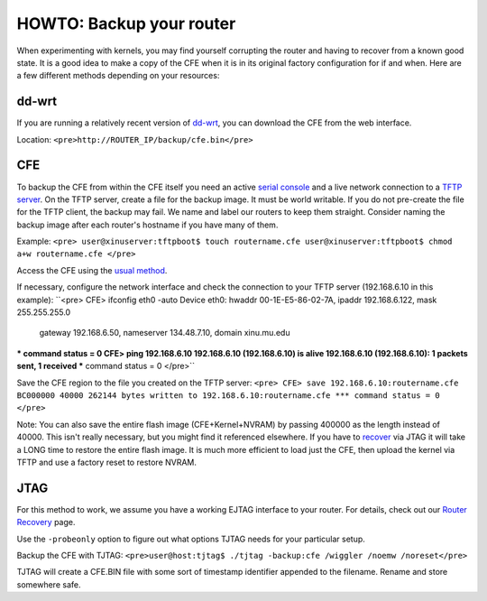 HOWTO: Backup your router
=========================

When experimenting with kernels, you may find yourself corrupting the
router and having to recover from a known good state. It is a good idea
to make a copy of the CFE when it is in its original factory
configuration for if and when. Here are a few different methods
depending on your resources:

dd-wrt
------

If you are running a relatively recent version of
`dd-wrt <http://www.dd-wrt.com/>`__, you can download the CFE from the
web interface.

Location: ``<pre>http://ROUTER_IP/backup/cfe.bin</pre>``

CFE
---

To backup the CFE from within the CFE itself you need an active `serial
console <HOWTO:Connect_to_a_modified_router>`__ and a live network
connection to a `TFTP server <HOWTO:Deploy_Xinu>`__. On the TFTP server,
create a file for the backup image. It must be world writable. If you do
not pre-create the file for the TFTP client, the backup may fail. We
name and label our routers to keep them straight. Consider naming the
backup image after each router's hostname if you have many of them.

Example: ``<pre>
user@xinuserver:tftpboot$ touch routername.cfe
user@xinuserver:tftpboot$ chmod a+w routername.cfe
</pre>``

Access the CFE using the `usual method <CFE#Getting_into_CFE>`__.

If necessary, configure the network interface and check the connection
to your TFTP server (192.168.6.10 in this example): ``<pre>
CFE> ifconfig eth0 -auto
Device eth0:  hwaddr 00-1E-E5-86-02-7A, ipaddr 192.168.6.122, mask 255.255.255.0
        gateway 192.168.6.50, nameserver 134.48.7.10, domain xinu.mu.edu
*** command status = 0
CFE> ping 192.168.6.10
192.168.6.10 (192.168.6.10) is alive
192.168.6.10 (192.168.6.10): 1 packets sent, 1 received
*** command status = 0
</pre>``

Save the CFE region to the file you created on the TFTP server: ``<pre>
CFE> save 192.168.6.10:routername.cfe BC000000 40000
262144 bytes written to 192.168.6.10:routername.cfe
*** command status = 0
</pre>``

Note: You can also save the entire flash image (CFE+Kernel+NVRAM) by
passing 400000 as the length instead of 40000. This isn't really
necessary, but you might find it referenced elsewhere. If you have to
`recover <Router Recovery>`__ via JTAG it will take a LONG time to
restore the entire flash image. It is much more efficient to load just
the CFE, then upload the kernel via TFTP and use a factory reset to
restore NVRAM.

JTAG
----

For this method to work, we assume you have a working EJTAG interface to
your router. For details, check out our `Router
Recovery <Router Recovery>`__ page.

Use the ``-probeonly`` option to figure out what options TJTAG needs for
your particular setup.

Backup the CFE with TJTAG:
``<pre>user@host:tjtag$ ./tjtag -backup:cfe /wiggler /noemw /noreset</pre>``

TJTAG will create a CFE.BIN file with some sort of timestamp identifier
appended to the filename. Rename and store somewhere safe.
